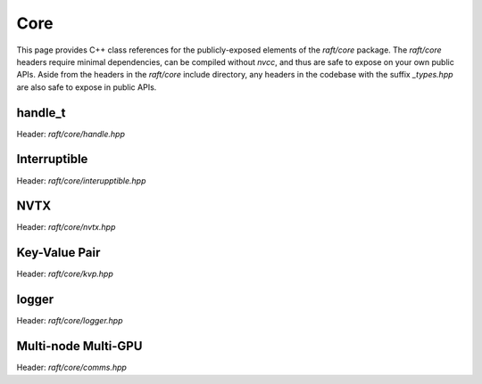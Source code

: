 Core
====

This page provides C++ class references for the publicly-exposed elements of the `raft/core` package. The `raft/core` headers
require minimal dependencies, can be compiled without `nvcc`, and thus are safe to expose on your own public APIs. Aside from
the headers in the `raft/core` include directory, any headers in the codebase with the suffix `_types.hpp` are also safe to
expose in public APIs.

.. role:: py(code)
   :language: c++
   :class: highlight


handle_t
########

Header: `raft/core/handle.hpp`

.. doxygenclass:: raft::handle_t
    :project: RAFT
    :members:


Interruptible
#############

Header: `raft/core/interupptible.hpp`

.. doxygenclass:: raft::interruptible
    :project: RAFT
    :members:

NVTX
####

Header: `raft/core/nvtx.hpp`

.. doxygennamespace:: raft::common::nvtx
    :project: RAFT
    :members:
    :content-only:


Key-Value Pair
##############

Header: `raft/core/kvp.hpp`

.. doxygenstruct:: raft::KeyValuePair
    :project: RAFT
    :members:


logger
######

Header: `raft/core/logger.hpp`

.. doxygenclass:: raft::logger
    :project: RAFT
    :members:


Multi-node Multi-GPU
####################

Header: `raft/core/comms.hpp`

.. doxygennamespace:: raft::comms
    :project: RAFT
    :members:
    :content-only:

